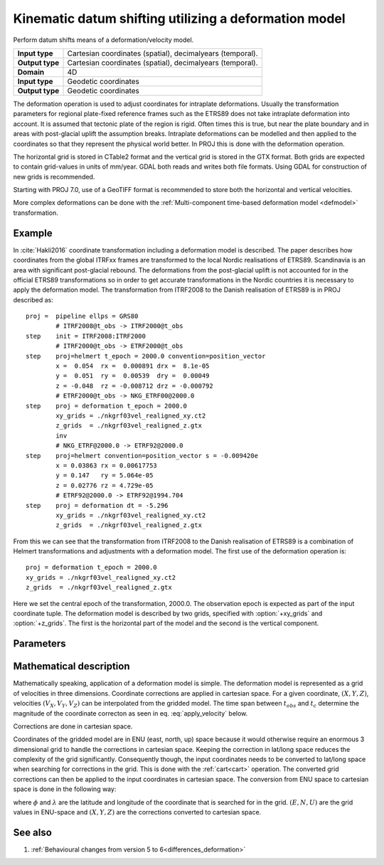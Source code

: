.. _deformation:

================================================================================
Kinematic datum shifting utilizing a deformation model
================================================================================

.. versionadded:: 5.0.0

Perform datum shifts means of a deformation/velocity model.

+-----------------+--------------------------------------------------------------------+
| **Input type**  | Cartesian coordinates (spatial), decimalyears (temporal).          |
+-----------------+--------------------------------------------------------------------+
| **Output type** | Cartesian coordinates (spatial), decimalyears (temporal).          |
+-----------------+--------------------------------------------------------------------+
| **Domain**      | 4D                                                                 |
+-----------------+--------------------------------------------------------------------+
| **Input type**  | Geodetic coordinates                                               |
+-----------------+--------------------------------------------------------------------+
| **Output type** | Geodetic coordinates                                               |
+-----------------+--------------------------------------------------------------------+


The deformation operation is used to adjust coordinates for intraplate deformations.
Usually the transformation parameters for regional plate-fixed reference frames such as
the ETRS89 does not take intraplate deformation into account. It is assumed that
tectonic plate of the region is rigid. Often times this is true, but near the plate
boundary and in areas with post-glacial uplift the assumption breaks. Intraplate
deformations can be modelled and then applied to the coordinates so that
they represent the physical world better. In PROJ this is done with the deformation
operation.

The horizontal grid is stored in CTable2 format and the vertical grid is stored in the
GTX format. Both grids are expected to contain grid-values in units of
mm/year. GDAL both reads and writes both file formats. Using GDAL for
construction of new grids is recommended.

Starting with PROJ 7.0, use of a GeoTIFF format is recommended to store both
the horizontal and vertical velocities.

More complex deformations can be done with the :ref:`Multi-component time-based deformation model <defmodel>` transformation.

Example
-------------------------------------------------------------------------------

In :cite:`Hakli2016` coordinate transformation including a deformation model is described.
The paper describes how coordinates from the global ITRFxx frames are transformed to the
local Nordic realisations of ETRS89. Scandinavia is an area with significant post-glacial
rebound. The deformations from the post-glacial uplift is not accounted for in the
official ETRS89 transformations so in order to get accurate transformations in the Nordic
countries it is necessary to apply the deformation model. The transformation from ITRF2008
to the Danish realisation of ETRS89 is in PROJ described as::


    proj =  pipeline ellps = GRS80
            # ITRF2008@t_obs -> ITRF2000@t_obs
    step    init = ITRF2008:ITRF2000
            # ITRF2000@t_obs -> ETRF2000@t_obs
    step    proj=helmert t_epoch = 2000.0 convention=position_vector
            x =  0.054  rx =  0.000891 drx =  8.1e-05
            y =  0.051  ry =  0.00539  dry =  0.00049
            z = -0.048  rz = -0.008712 drz = -0.000792
            # ETRF2000@t_obs -> NKG_ETRF00@2000.0
    step    proj = deformation t_epoch = 2000.0
            xy_grids = ./nkgrf03vel_realigned_xy.ct2
            z_grids  = ./nkgrf03vel_realigned_z.gtx
            inv
            # NKG_ETRF@2000.0 -> ETRF92@2000.0
    step    proj=helmert convention=position_vector s = -0.009420e
            x = 0.03863 rx = 0.00617753
            y = 0.147   ry = 5.064e-05
            z = 0.02776 rz = 4.729e-05
            # ETRF92@2000.0 -> ETRF92@1994.704
    step    proj = deformation dt = -5.296
            xy_grids = ./nkgrf03vel_realigned_xy.ct2
            z_grids  = ./nkgrf03vel_realigned_z.gtx

From this we can see that the transformation from ITRF2008 to the Danish realisation of
ETRS89 is a combination of Helmert transformations and adjustments with a deformation
model. The first use of the deformation operation is::

    proj = deformation t_epoch = 2000.0
    xy_grids = ./nkgrf03vel_realigned_xy.ct2
    z_grids  = ./nkgrf03vel_realigned_z.gtx

Here we set the central epoch of the transformation, 2000.0. The observation epoch
is expected as part of the input coordinate tuple. The deformation model is
described by two grids, specified with :option:`+xy_grids` and :option:`+z_grids`.
The first is the horizontal part of the model and the second is the vertical
component.

Parameters
-------------------------------------------------------------------------------

.. option:: +xy_grids=<list>

    Comma-separated list of grids to load. If a grid is prefixed by an ``@`` the
    grid is considered optional and PROJ will the not complain if the grid is
    not available.

    Grids for the horizontal component of a deformation model is expected to be
    in CTable2 format.

    .. note:: :option:`+xy_grids` is mutually exclusive with :option:`+grids`

.. option:: +z_grids=<list>

    Comma-separated list of grids to load. If a grid is prefixed by an `@` the
    grid is considered optional and PROJ will the not complain if the grid is
    not available.

    Grids for the vertical component of a deformation model is expected to be
    in either GTX format.

    .. note:: :option:`+z_grids` is mutually exclusive with :option:`+grids`

.. option:: +grids=<list>

    .. versionadded:: 7.0.0

    Comma-separated list of grids to load. If a grid is prefixed by an `@` the
    grid is considered optional and PROJ will the not complain if the grid is
    not available.

    Grids should be in GeoTIFF format with the first 3 components being
    respectively the easting, northing and up velocities in mm/year.
    Setting the Description and Unit Type GDAL band metadata items is strongly
    recommended, so that gdalinfo reports:

    ::

        Band 1 Block=... Type=Float32, ColorInterp=Gray
            Description = east_velocity
            Unit Type: mm/year
        Band 2 Block=... Type=Float32, ColorInterp=Undefined
            Description = north_velocity
            Unit Type: mm/year
        Band 3 Block=... Type=Float32, ColorInterp=Undefined
            Description = up_velocity
            Unit Type: mm/year

    .. note:: :option:`+grids` is mutually exclusive with :option:`+xy_grids`
              and :option:`+z_grids`

.. option:: +t_epoch=<value>

    Central epoch of transformation given in decimalyears. Will be used in
    conjunction with the observation time from the input coordinate to
    determine :math:`dt` as used in eq. :eq:`apply_velocity` below.

    .. note:: :option:`+t_epoch` is mutually exclusive with :option:`+dt`

.. option:: +dt=<value>

    .. versionadded:: 6.0.0

    :math:`dt` as used in eq. :eq:`apply_velocity` below. Is useful when
    no observation time is available in the input coordinate or when
    a deformation for a specific timespan needs to be applied in a
    transformation. :math:`dt` is given in units of decimalyears.

    .. note:: :option:`+dt` is mutually exclusive with :option:`+t_epoch`

Mathematical description
-------------------------------------------------------------------------------

Mathematically speaking, application of a deformation model is simple. The deformation model is
represented as a grid of velocities in three dimensions. Coordinate corrections are
applied in cartesian space. For a given coordinate, :math:`(X, Y, Z)`, velocities
:math:`(V_X, V_Y, V_Z)` can be interpolated from the gridded model. The time span
between :math:`t_{obs}` and :math:`t_c` determine the magnitude of the coordinate
correcton as seen in eq. :eq:`apply_velocity` below.

.. math::
    :label: apply_velocity

    \begin{align}
        \begin{pmatrix}
            X \\
            Y \\
            Z \\
        \end{pmatrix}_B =
        \begin{pmatrix}
            X \\
            Y \\
            Z \\
        \end{pmatrix}_A +
        (t_{obs} - t_c)
        \begin{pmatrix}
            V_X \\
            V_Y \\
            V_Z \\
        \end{pmatrix}
    \end{align}

Corrections are done in cartesian space.

Coordinates of the gridded model are in ENU (east, north, up) space because it
would otherwise require an enormous 3 dimensional grid to handle the corrections
in cartesian space. Keeping the correction in lat/long space reduces the
complexity of the grid significantly. Consequently though, the input coordinates
needs to be converted to lat/long space when searching for corrections in the
grid. This is done with the :ref:`cart<cart>` operation. The converted grid
corrections can then be applied to the input coordinates in cartesian space. The
conversion from ENU space to cartesian space is done in the following way:

.. math::
    :label: enu2xyz

    \begin{align}
        \begin{pmatrix}
            X \\
            Y \\
            Z \\
        \end{pmatrix} =
        \begin{pmatrix}
            -\sin\phi \cos\lambda N - \sin\lambda E + \cos\phi \cos\lambda U \\
            -\sin\phi \sin\lambda N + \sin\lambda E + \cos\phi \sin\lambda U \\
                         \cos\phi N +                 \sin\phi U \\
        \end{pmatrix}
    \end{align}

where :math:`\phi` and :math:`\lambda` are the latitude and longitude of the coordinate
that is searched for in the grid. :math:`(E, N, U)` are the grid values in ENU-space and
:math:`(X, Y, Z)` are the corrections converted to cartesian space.


See also
-----------------------------------------------------------------------------

#. :ref:`Behavioural changes from version 5 to 6<differences_deformation>`